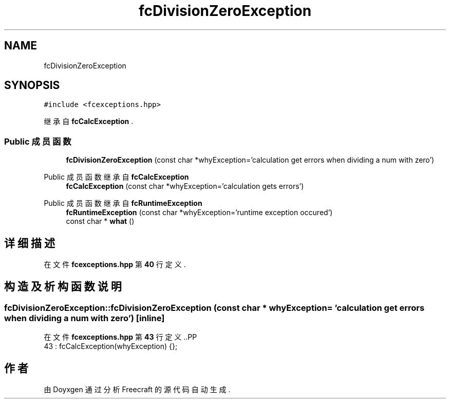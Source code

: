 .TH "fcDivisionZeroException" 3 "2023年 一月 25日 星期三" "Version 00.01a07-dbg" "Freecraft" \" -*- nroff -*-
.ad l
.nh
.SH NAME
fcDivisionZeroException
.SH SYNOPSIS
.br
.PP
.PP
\fC#include <fcexceptions\&.hpp>\fP
.PP
继承自 \fBfcCalcException\fP \&.
.SS "Public 成员函数"

.in +1c
.ti -1c
.RI "\fBfcDivisionZeroException\fP (const char *whyException='calculation get errors when dividing a num with zero')"
.br
.in -1c

Public 成员函数 继承自 \fBfcCalcException\fP
.in +1c
.ti -1c
.RI "\fBfcCalcException\fP (const char *whyException='calculation gets errors')"
.br
.in -1c

Public 成员函数 继承自 \fBfcRuntimeException\fP
.in +1c
.ti -1c
.RI "\fBfcRuntimeException\fP (const char *whyException='runtime exception occured')"
.br
.ti -1c
.RI "const char * \fBwhat\fP ()"
.br
.in -1c
.SH "详细描述"
.PP 
在文件 \fBfcexceptions\&.hpp\fP 第 \fB40\fP 行定义\&.
.SH "构造及析构函数说明"
.PP 
.SS "fcDivisionZeroException::fcDivisionZeroException (const char * whyException = \fC'calculation get errors when dividing a num with zero'\fP)\fC [inline]\fP"

.PP
在文件 \fBfcexceptions\&.hpp\fP 第 \fB43\fP 行定义\&..PP
.nf
43 : fcCalcException(whyException) {};
.fi


.SH "作者"
.PP 
由 Doyxgen 通过分析 Freecraft 的 源代码自动生成\&.
